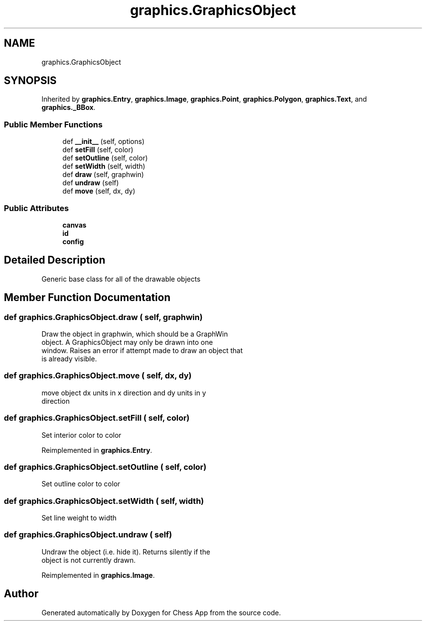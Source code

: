 .TH "graphics.GraphicsObject" 3 "Mon Dec 19 2022" "Chess App" \" -*- nroff -*-
.ad l
.nh
.SH NAME
graphics.GraphicsObject
.SH SYNOPSIS
.br
.PP
.PP
Inherited by \fBgraphics\&.Entry\fP, \fBgraphics\&.Image\fP, \fBgraphics\&.Point\fP, \fBgraphics\&.Polygon\fP, \fBgraphics\&.Text\fP, and \fBgraphics\&._BBox\fP\&.
.SS "Public Member Functions"

.in +1c
.ti -1c
.RI "def \fB__init__\fP (self, options)"
.br
.ti -1c
.RI "def \fBsetFill\fP (self, color)"
.br
.ti -1c
.RI "def \fBsetOutline\fP (self, color)"
.br
.ti -1c
.RI "def \fBsetWidth\fP (self, width)"
.br
.ti -1c
.RI "def \fBdraw\fP (self, graphwin)"
.br
.ti -1c
.RI "def \fBundraw\fP (self)"
.br
.ti -1c
.RI "def \fBmove\fP (self, dx, dy)"
.br
.in -1c
.SS "Public Attributes"

.in +1c
.ti -1c
.RI "\fBcanvas\fP"
.br
.ti -1c
.RI "\fBid\fP"
.br
.ti -1c
.RI "\fBconfig\fP"
.br
.in -1c
.SH "Detailed Description"
.PP 

.PP
.nf
Generic base class for all of the drawable objects
.fi
.PP
 
.SH "Member Function Documentation"
.PP 
.SS "def graphics\&.GraphicsObject\&.draw ( self,  graphwin)"

.PP
.nf
Draw the object in graphwin, which should be a GraphWin
object\&.  A GraphicsObject may only be drawn into one
window\&. Raises an error if attempt made to draw an object that
is already visible\&.
.fi
.PP
 
.SS "def graphics\&.GraphicsObject\&.move ( self,  dx,  dy)"

.PP
.nf
move object dx units in x direction and dy units in y
direction
.fi
.PP
 
.SS "def graphics\&.GraphicsObject\&.setFill ( self,  color)"

.PP
.nf
Set interior color to color
.fi
.PP
 
.PP
Reimplemented in \fBgraphics\&.Entry\fP\&.
.SS "def graphics\&.GraphicsObject\&.setOutline ( self,  color)"

.PP
.nf
Set outline color to color
.fi
.PP
 
.SS "def graphics\&.GraphicsObject\&.setWidth ( self,  width)"

.PP
.nf
Set line weight to width
.fi
.PP
 
.SS "def graphics\&.GraphicsObject\&.undraw ( self)"

.PP
.nf
Undraw the object (i\&.e\&. hide it)\&. Returns silently if the
object is not currently drawn\&.
.fi
.PP
 
.PP
Reimplemented in \fBgraphics\&.Image\fP\&.

.SH "Author"
.PP 
Generated automatically by Doxygen for Chess App from the source code\&.
